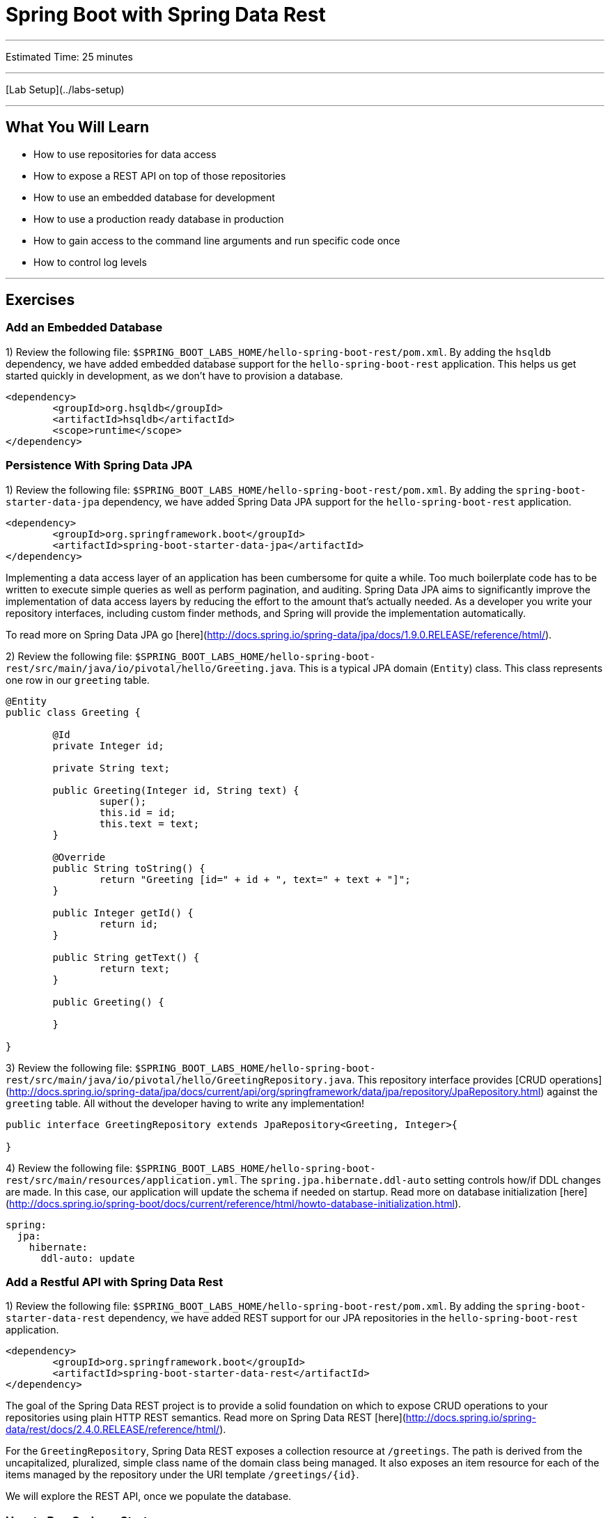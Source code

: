 = Spring Boot with Spring Data Rest

___

Estimated Time: 25 minutes

___

[Lab Setup](../labs-setup)

___

## What You Will Learn

* How to use repositories for data access
* How to expose a REST API on top of those repositories
* How to use an embedded database for development
* How to use a production ready database in production
* How to gain access to the command line arguments and run specific code once
* How to control log levels

___

## Exercises

### Add an Embedded Database

1) Review the following file: `$SPRING_BOOT_LABS_HOME/hello-spring-boot-rest/pom.xml`.  By adding the `hsqldb` dependency, we have added embedded database support for the `hello-spring-boot-rest` application.  This helps us get started quickly in development, as we don't have to provision a database.

```xml
<dependency>
	<groupId>org.hsqldb</groupId>
	<artifactId>hsqldb</artifactId>
	<scope>runtime</scope>
</dependency>
```

### Persistence With Spring Data JPA

1) Review the following file: `$SPRING_BOOT_LABS_HOME/hello-spring-boot-rest/pom.xml`.  By adding the `spring-boot-starter-data-jpa` dependency, we have added Spring Data JPA support for the `hello-spring-boot-rest` application.

```xml
<dependency>
	<groupId>org.springframework.boot</groupId>
	<artifactId>spring-boot-starter-data-jpa</artifactId>
</dependency>
```

Implementing a data access layer of an application has been cumbersome for quite a while. Too much boilerplate code has to be written to execute simple queries as well as perform pagination, and auditing. Spring Data JPA aims to significantly improve the implementation of data access layers by reducing the effort to the amount that's actually needed. As a developer you write your repository interfaces, including custom finder methods, and Spring will provide the implementation automatically.

To read more on Spring Data JPA go [here](http://docs.spring.io/spring-data/jpa/docs/1.9.0.RELEASE/reference/html/).


2) Review the following file: `$SPRING_BOOT_LABS_HOME/hello-spring-boot-rest/src/main/java/io/pivotal/hello/Greeting.java`.  This is a typical JPA domain (`Entity`) class.  This class represents one row in our `greeting` table.

```java
@Entity
public class Greeting {

	@Id
	private Integer id;

	private String text;

	public Greeting(Integer id, String text) {
		super();
		this.id = id;
		this.text = text;
	}

	@Override
	public String toString() {
		return "Greeting [id=" + id + ", text=" + text + "]";
	}

	public Integer getId() {
		return id;
	}

	public String getText() {
		return text;
	}

	public Greeting() {

	}

}
```

3) Review the following file: `$SPRING_BOOT_LABS_HOME/hello-spring-boot-rest/src/main/java/io/pivotal/hello/GreetingRepository.java`.  This repository interface provides [CRUD operations](http://docs.spring.io/spring-data/jpa/docs/current/api/org/springframework/data/jpa/repository/JpaRepository.html) against the `greeting` table.  All without the developer having to write any implementation!

```java
public interface GreetingRepository extends JpaRepository<Greeting, Integer>{

}
```

4) Review the following file: `$SPRING_BOOT_LABS_HOME/hello-spring-boot-rest/src/main/resources/application.yml`.  The `spring.jpa.hibernate.ddl-auto` setting controls how/if DDL changes are made.  In this case, our application will update the schema if needed on startup.  Read more on database initialization [here](http://docs.spring.io/spring-boot/docs/current/reference/html/howto-database-initialization.html).


```yml
spring:
  jpa:
    hibernate:
      ddl-auto: update
```

### Add a Restful API with Spring Data Rest

1) Review the following file: `$SPRING_BOOT_LABS_HOME/hello-spring-boot-rest/pom.xml`.  By adding the `spring-boot-starter-data-rest` dependency, we have added REST support for our JPA repositories in the `hello-spring-boot-rest` application.

```xml
<dependency>
	<groupId>org.springframework.boot</groupId>
	<artifactId>spring-boot-starter-data-rest</artifactId>
</dependency>
```

The goal of the Spring Data REST project is to provide a solid foundation on which to expose CRUD operations to your repositories using plain HTTP REST semantics.  Read more on Spring Data REST [here](http://docs.spring.io/spring-data/rest/docs/2.4.0.RELEASE/reference/html/).

For the `GreetingRepository`, Spring Data REST exposes a collection resource at `/greetings`. The path is derived from the uncapitalized, pluralized, simple class name of the domain class being managed. It also exposes an item resource for each of the items managed by the repository under the URI template `/greetings/{id}`.

We will explore the REST API, once we populate the database.

### How to Run Code on Startup

In many cases, you need to run some code on startup.  Spring Boot allows you capture the command line arguments and run code just as if you had implemented `public static void main(String[] args)` by implementing a `CommandLineRunner` bean.

`CommandLineRunner` is a core feature to Spring Boot so there are no dependencies that need to be explicitly added.

1) Review the following file: `$SPRING_BOOT_LABS_HOME/hello-spring-boot-rest/src/main/java/io/pivotal/hello/HelloSpringBootApplication.java`.


```java
@SpringBootApplication
public class HelloSpringBootApplication {

	Logger logger = LoggerFactory
			.getLogger(HelloSpringBootApplication.class);

	public static void main(String[] args) {
		SpringApplication.run(HelloSpringBootApplication.class, args);
	}

	/**
	 *
	 * Loads the database on startup
	 *
	 * @param gr
	 * @return
	 */
	@Bean
	CommandLineRunner loadDatabase(GreetingRepository gr) {
		return args -> {
			logger.debug("loading database..");
			gr.save(new Greeting(1, "Hello"));
			gr.save(new Greeting(2, "Hola"));
			gr.save(new Greeting(3, "Ohai"));
			logger.debug("record count: {}", gr.count());
			gr.findAll().forEach(x -> logger.debug(x.toString()));
		};

	}

}

```

In this case, we are using a `CommandLineRunner` to populate the database with our `GreetingRepository`.

### Turn Up Logging

To view the debug statements in the class we can turn up logging.

1) Review the following file: `$SPRING_BOOT_LABS_HOME/hello-spring-boot-rest/src/main/resources/application.yml`.

```yaml
logging:
  level:
    io:
      pivotal:DEBUG
```

Log levels can be  `ERROR`, `WARN`, `INFO`, `DEBUG` or `TRACE`.

Simply specify the package/class in the `logging.level` key and set the desired level.

In this case, we have turned on `DEBUG` logging for everything in the `io.pivotal` package.

### Run `hello-spring-boot-rest`

1) Open a terminal window.

```bash
$ cd $SPRING_BOOT_LABS_HOME/hello-spring-boot-rest
$ mvn clean spring-boot:run
```

2) View the logs in the terminal output.  See the database being populated.

```
2015-10-06 13:42:27.350 DEBUG 65573 --- [lication.main()] i.p.hello.HelloSpringBootApplication     : loading database..
2015-10-06 13:42:27.527 DEBUG 65573 --- [lication.main()] i.p.hello.HelloSpringBootApplication     : record count: 3
2015-10-06 13:42:27.564 DEBUG 65573 --- [lication.main()] i.p.hello.HelloSpringBootApplication     : Greeting [id=1, text=Hello]
2015-10-06 13:42:27.564 DEBUG 65573 --- [lication.main()] i.p.hello.HelloSpringBootApplication     : Greeting [id=2, text=Hola]
2015-10-06 13:42:27.564 DEBUG 65573 --- [lication.main()] i.p.hello.HelloSpringBootApplication     : Greeting [id=3, text=Ohai]
```

3) Browse to [http://localhost:8080/greetings](http://localhost:8080/greetings)

![greetings](images/greetings.png "greetings")

Notice that not just data is returned but links on how to navigate the API.  This is provided by [Spring HATEOAS](http://projects.spring.io/spring-hateoas/) as opposed to establishing a contract up front or use of documentation.  Read more on [HATEOAS](https://en.wikipedia.org/wiki/HATEOAS).

4) Experiment with paging and sorting

* Sort by text in ascending order: [http://localhost:8080/greetings?sort=text,asc](http://localhost:8080/greetings?sort=text,asc)
* Sort by text in decending order: [http://localhost:8080/greetings?sort=text,desc](http://localhost:8080/greetings?sort=text,desc)
* Get page 0, size 1: [http://localhost:8080/greetings?size=1&page=0](http://localhost:8080/greetings?size=1&page=0)
* Get page 1, size 1: [http://localhost:8080/greetings?size=1&page=1](http://localhost:8080/greetings?size=1&page=1)

5) Stop the `hello-spring-boot-rest` application.

***What Just Happened?***

When running locally Spring Boot will use the embedded database (`hsqldb`) and create the `DataSource` (how to connect to the database) for you.

The purpose of this lab is to set the stage to deploying your application to cloud foundry, which is the topic of the next lab.
